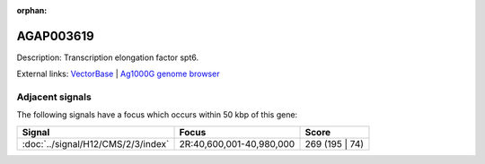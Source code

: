 :orphan:

AGAP003619
=============





Description: Transcription elongation factor spt6.

External links:
`VectorBase <https://www.vectorbase.org/Anopheles_gambiae/Gene/Summary?g=AGAP003619>`_ |
`Ag1000G genome browser <https://www.malariagen.net/apps/ag1000g/phase1-AR3/index.html?genome_region=2R:40577034-40586604#genomebrowser>`_



Adjacent signals
----------------

The following signals have a focus which occurs within 50 kbp of this gene:



.. cssclass:: table-hover
.. csv-table::
    :widths: auto
    :header: Signal,Focus,Score

    :doc:`../signal/H12/CMS/2/3/index`,"2R:40,600,001-40,980,000",269 (195 | 74)
    




